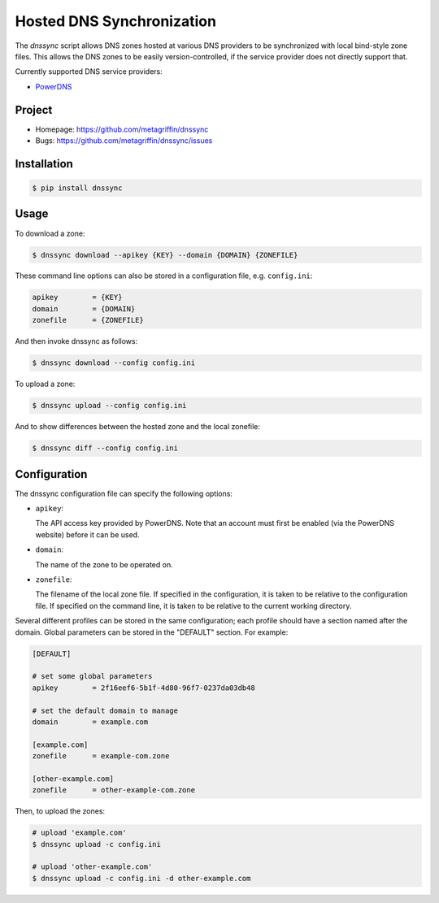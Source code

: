 ==========================
Hosted DNS Synchronization
==========================

The `dnssync` script allows DNS zones hosted at various DNS providers
to be synchronized with local bind-style zone files. This allows the
DNS zones to be easily version-controlled, if the service provider
does not directly support that.

Currently supported DNS service providers:

* `PowerDNS <http://powerdns.net/>`_


Project
=======

* Homepage: https://github.com/metagriffin/dnssync
* Bugs: https://github.com/metagriffin/dnssync/issues


Installation
============

.. code-block:: bash

  $ pip install dnssync


Usage
=====

To download a zone:

.. code-block:: bash

  $ dnssync download --apikey {KEY} --domain {DOMAIN} {ZONEFILE}


These command line options can also be stored in a configuration file,
e.g. ``config.ini``:

.. code-block:: ini

  apikey        = {KEY}
  domain        = {DOMAIN}
  zonefile      = {ZONEFILE}

And then invoke dnssync as follows:

.. code-block:: bash

  $ dnssync download --config config.ini


To upload a zone:

.. code-block:: bash

  $ dnssync upload --config config.ini


And to show differences between the hosted zone and the local
zonefile:

.. code-block:: bash

  $ dnssync diff --config config.ini


Configuration
=============

The dnssync configuration file can specify the following options:

* ``apikey``: 

  The API access key provided by PowerDNS. Note that an account must
  first be enabled (via the PowerDNS website) before it can be used.

* ``domain``: 

  The name of the zone to be operated on.

* ``zonefile``: 

  The filename of the local zone file. If specified in the
  configuration, it is taken to be relative to the configuration
  file. If specified on the command line, it is taken to be relative
  to the current working directory.


Several different profiles can be stored in the same configuration; each
profile should have a section named after the domain. Global parameters can
be stored in the "DEFAULT" section. For example:

.. code-block:: ini

  [DEFAULT]

  # set some global parameters
  apikey        = 2f16eef6-5b1f-4d80-96f7-0237da03db48

  # set the default domain to manage
  domain        = example.com

  [example.com]
  zonefile      = example-com.zone

  [other-example.com]
  zonefile      = other-example-com.zone


Then, to upload the zones:

.. code-block:: bash

  # upload 'example.com'
  $ dnssync upload -c config.ini

  # upload 'other-example.com'
  $ dnssync upload -c config.ini -d other-example.com

